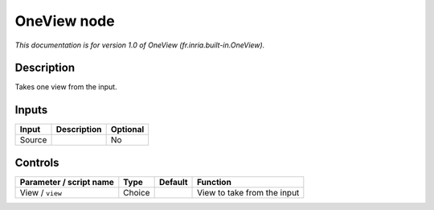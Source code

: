 .. _fr.inria.built-in.OneView:

.. raw:: html

   <!-- Do not edit this file! It is generated automatically by Natron itself. -->

OneView node
============

*This documentation is for version 1.0 of OneView (fr.inria.built-in.OneView).*

Description
-----------

Takes one view from the input.

Inputs
------

+--------+-------------+----------+
| Input  | Description | Optional |
+========+=============+==========+
| Source |             | No       |
+--------+-------------+----------+

Controls
--------

.. tabularcolumns:: |>{\raggedright}p{0.2\columnwidth}|>{\raggedright}p{0.06\columnwidth}|>{\raggedright}p{0.07\columnwidth}|p{0.63\columnwidth}|

.. cssclass:: longtable

+-------------------------+--------+---------+-----------------------------+
| Parameter / script name | Type   | Default | Function                    |
+=========================+========+=========+=============================+
| View / ``view``         | Choice |         | View to take from the input |
+-------------------------+--------+---------+-----------------------------+

